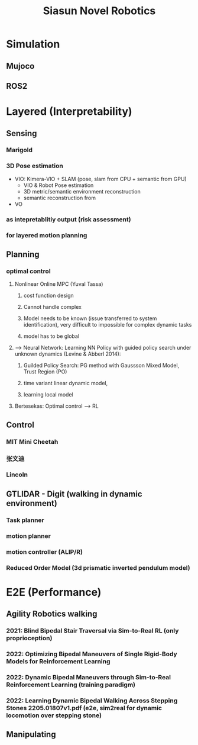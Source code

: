 :PROPERTIES:
:ID:       09f3242c-3571-4658-b139-0e2ba626f391
:END:
#+title: Siasun Novel Robotics


* Simulation
** Mujoco
** ROS2
* Layered (Interpretability)
** Sensing
*** Marigold
*** 3D Pose estimation
- VIO: Kimera-VIO + SLAM (pose, slam from CPU + semantic from GPU)
  - VIO & Robot Pose estimation
  - 3D metric/semantic environment reconstruction
  - semantic reconstruction from
- VO
*** as intepretablitiy output (risk assessment)
*** for layered motion planning
** Planning
*** optimal control
**** Nonlinear Online MPC (Yuval Tassa)
***** cost function design
***** Cannot handle complex
***** Model needs to be known (issue transferred to system identification), very difficult to impossible for complex dynamic tasks
***** model has to be global
**** --> Neural Network: Learning NN Policy with guided policy search under unknown dynamics (Levine & Abberl 2014):
***** Guilded Policy Search: PG method with Gaussson Mixed Model, Trust Region (PO)
***** time variant linear dynamic model,
***** learning local model
**** Bertesekas: Optimal control --> RL
** Control
*** MIT Mini Cheetah
*** 张文迪
*** Lincoln
** GTLIDAR - Digit (walking in dynamic environment)
*** Task planner
*** motion planner
*** motion controller (ALIP/R)
*** Reduced Order Model (3d prismatic inverted pendulum model)
* E2E (Performance)
** Agility Robotics walking
*** 2021: Blind Bipedal Stair Traversal via Sim-to-Real RL (only proprioception)
*** 2022: Optimizing Bipedal Maneuvers of *Single Rigid-Body Models* for Reinforcement Learning
*** 2022: *Dynamic Bipedal Maneuvers* through Sim-to-Real Reinforcement Learning (training paradigm)
*** 2022: Learning Dynamic Bipedal Walking Across Stepping Stones 2205.01807v1.pdf (e2e, sim2real for dynamic locomotion over stepping stone)
** Manipulating
